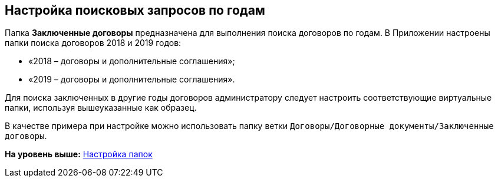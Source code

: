 [[ariaid-title1]]
== Настройка поисковых запросов по годам

Папка [.keyword]*Заключенные договоры* предназначена для выполнения поиска договоров по годам. В Приложении настроены папки поиска договоров 2018 и 2019 годов:

* «2018 – договоры и дополнительные соглашения»;
* «2019 – договоры и дополнительные соглашения».

Для поиска заключенных в другие годы договоров администратору следует настроить соответствующие виртуальные папки, используя вышеуказанные как образец.

В качестве примера при настройке можно использовать папку ветки [.ph .filepath]`Договоры/Договорные документы/Заключенные договоры`.

*На уровень выше:* xref:../topics/Settings_Folder_Tree.adoc[Настройка папок]
